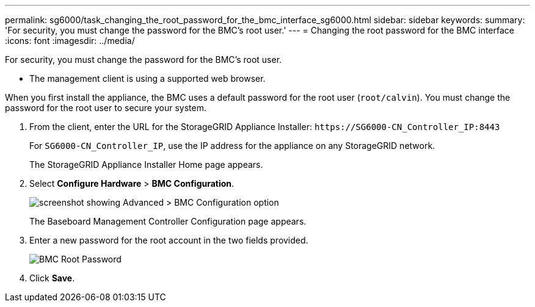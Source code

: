 ---
permalink: sg6000/task_changing_the_root_password_for_the_bmc_interface_sg6000.html
sidebar: sidebar
keywords: 
summary: 'For security, you must change the password for the BMC’s root user.'
---
= Changing the root password for the BMC interface
:icons: font
:imagesdir: ../media/

[.lead]
For security, you must change the password for the BMC's root user.

* The management client is using a supported web browser.

When you first install the appliance, the BMC uses a default password for the root user (`root/calvin`). You must change the password for the root user to secure your system.

. From the client, enter the URL for the StorageGRID Appliance Installer: `+https://SG6000-CN_Controller_IP:8443+`
+
For `SG6000-CN_Controller_IP`, use the IP address for the appliance on any StorageGRID network.
+
The StorageGRID Appliance Installer Home page appears.

. Select *Configure Hardware* > *BMC Configuration*.
+
image::../media/bmc_configuration_page.gif[screenshot showing Advanced > BMC Configuration option]
+
The Baseboard Management Controller Configuration page appears.

. Enter a new password for the root account in the two fields provided.
+
image::../media/bmc_root_password.gif[BMC Root Password]

. Click *Save*.
